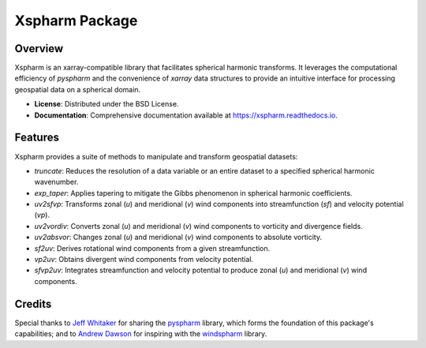 =================
 Xspharm Package
=================

.. image:: https://img.shields.io/pypi/v/xspharm.svg
    :target: https://pypi.org/project/xspharm
    :alt: PyPI Version

.. image:: https://readthedocs.org/projects/xspharm/badge/?version=latest
    :target: https://xspharm.readthedocs.io/en/latest/?badge=latest
    :alt: Documentation Status

Overview
--------

Xspharm is an xarray-compatible library that facilitates spherical harmonic transforms. It leverages the computational efficiency of `pyspharm` and the convenience of `xarray` data structures to provide an intuitive interface for processing geospatial data on a spherical domain.

* **License**: Distributed under the BSD License.
* **Documentation**: Comprehensive documentation available at https://xspharm.readthedocs.io.

Features
--------

Xspharm provides a suite of methods to manipulate and transform geospatial datasets:

- `truncate`: Reduces the resolution of a data variable or an entire dataset to a specified spherical harmonic wavenumber.
- `exp_taper`: Applies tapering to mitigate the Gibbs phenomenon in spherical harmonic coefficients.
- `uv2sfvp`: Transforms zonal (`u`) and meridional (`v`) wind components into streamfunction (`sf`) and velocity potential (`vp`).
- `uv2vordiv`: Converts zonal (`u`) and meridional (`v`) wind components to vorticity and divergence fields.
- `uv2absvor`: Changes zonal (`u`) and meridional (`v`) wind components to absolute vorticity.
- `sf2uv`: Derives rotational wind components from a given streamfunction.
- `vp2uv`: Obtains divergent wind components from velocity potential.
- `sfvp2uv`: Integrates streamfunction and velocity potential to produce zonal (`u`) and meridional (`v`) wind components.

Credits
-------

Special thanks to `Jeff Whitaker`_ for sharing the `pyspharm`_ library, which forms the foundation of this package's capabilities; and to `Andrew Dawson`_ for inspiring with the `windspharm`_ library.

.. _Jeff Whitaker: https://github.com/jswhit
.. _Andrew Dawson: https://github.com/ajdawson
.. _pyspharm: https://github.com/jswhit/pyspharm
.. _windspharm: https://github.com/ajdawson/windspharm

